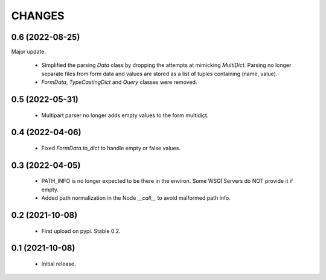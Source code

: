 CHANGES
=======

0.6 (2022-08-25)
----------------

Major update.

  * Simplified the parsing `Data` class by dropping the attempts at
    mimicking `MultiDict`. Parsing no longer separate files from form
    data and values are stored as a list of tuples containing (name, value).

  * `FormData`, `TypeCastingDict` and `Query` classes were removed.


0.5 (2022-05-31)
----------------

  * Multipart parser no longer adds empty values to the form multidict.

0.4 (2022-04-06)
----------------

  * Fixed `FormData.to_dict` to handle empty or false values.

0.3 (2022-04-05)
----------------

  * PATH_INFO is no longer expected to be there in the environ.
    Some WSGI Servers do NOT provide it if empty.
  * Added path normalization in the Node `__call__` to avoid malformed
    path info.

0.2 (2021-10-08)
----------------

  * First upload on pypi. Stable 0.2.

0.1 (2021-10-08)
----------------

  * Initial release.
